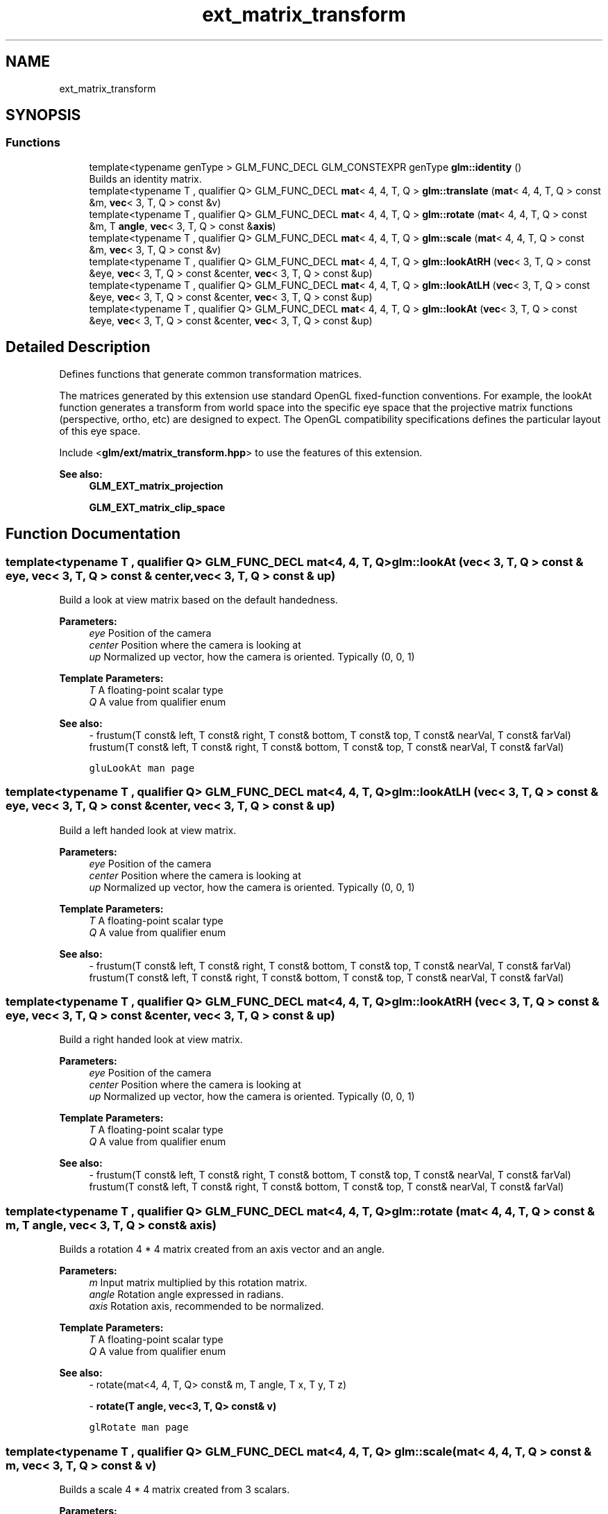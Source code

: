 .TH "ext_matrix_transform" 3 "Sat Jul 20 2019" "Version 0.1" "Typhoon Engine" \" -*- nroff -*-
.ad l
.nh
.SH NAME
ext_matrix_transform
.SH SYNOPSIS
.br
.PP
.SS "Functions"

.in +1c
.ti -1c
.RI "template<typename genType > GLM_FUNC_DECL GLM_CONSTEXPR genType \fBglm::identity\fP ()"
.br
.RI "Builds an identity matrix\&. "
.ti -1c
.RI "template<typename T , qualifier Q> GLM_FUNC_DECL \fBmat\fP< 4, 4, T, Q > \fBglm::translate\fP (\fBmat\fP< 4, 4, T, Q > const &m, \fBvec\fP< 3, T, Q > const &v)"
.br
.ti -1c
.RI "template<typename T , qualifier Q> GLM_FUNC_DECL \fBmat\fP< 4, 4, T, Q > \fBglm::rotate\fP (\fBmat\fP< 4, 4, T, Q > const &m, T \fBangle\fP, \fBvec\fP< 3, T, Q > const &\fBaxis\fP)"
.br
.ti -1c
.RI "template<typename T , qualifier Q> GLM_FUNC_DECL \fBmat\fP< 4, 4, T, Q > \fBglm::scale\fP (\fBmat\fP< 4, 4, T, Q > const &m, \fBvec\fP< 3, T, Q > const &v)"
.br
.ti -1c
.RI "template<typename T , qualifier Q> GLM_FUNC_DECL \fBmat\fP< 4, 4, T, Q > \fBglm::lookAtRH\fP (\fBvec\fP< 3, T, Q > const &eye, \fBvec\fP< 3, T, Q > const &center, \fBvec\fP< 3, T, Q > const &up)"
.br
.ti -1c
.RI "template<typename T , qualifier Q> GLM_FUNC_DECL \fBmat\fP< 4, 4, T, Q > \fBglm::lookAtLH\fP (\fBvec\fP< 3, T, Q > const &eye, \fBvec\fP< 3, T, Q > const &center, \fBvec\fP< 3, T, Q > const &up)"
.br
.ti -1c
.RI "template<typename T , qualifier Q> GLM_FUNC_DECL \fBmat\fP< 4, 4, T, Q > \fBglm::lookAt\fP (\fBvec\fP< 3, T, Q > const &eye, \fBvec\fP< 3, T, Q > const &center, \fBvec\fP< 3, T, Q > const &up)"
.br
.in -1c
.SH "Detailed Description"
.PP 
Defines functions that generate common transformation matrices\&.
.PP
The matrices generated by this extension use standard OpenGL fixed-function conventions\&. For example, the lookAt function generates a transform from world space into the specific eye space that the projective matrix functions (perspective, ortho, etc) are designed to expect\&. The OpenGL compatibility specifications defines the particular layout of this eye space\&.
.PP
Include <\fBglm/ext/matrix_transform\&.hpp\fP> to use the features of this extension\&.
.PP
\fBSee also:\fP
.RS 4
\fBGLM_EXT_matrix_projection\fP 
.PP
\fBGLM_EXT_matrix_clip_space\fP 
.RE
.PP

.SH "Function Documentation"
.PP 
.SS "template<typename T , qualifier Q> GLM_FUNC_DECL \fBmat\fP<4, 4, T, Q> glm::lookAt (\fBvec\fP< 3, T, Q > const & eye, \fBvec\fP< 3, T, Q > const & center, \fBvec\fP< 3, T, Q > const & up)"
Build a look at view matrix based on the default handedness\&.
.PP
\fBParameters:\fP
.RS 4
\fIeye\fP Position of the camera 
.br
\fIcenter\fP Position where the camera is looking at 
.br
\fIup\fP Normalized up vector, how the camera is oriented\&. Typically (0, 0, 1)
.RE
.PP
\fBTemplate Parameters:\fP
.RS 4
\fIT\fP A floating-point scalar type 
.br
\fIQ\fP A value from qualifier enum
.RE
.PP
\fBSee also:\fP
.RS 4
- frustum(T const& left, T const& right, T const& bottom, T const& top, T const& nearVal, T const& farVal) frustum(T const& left, T const& right, T const& bottom, T const& top, T const& nearVal, T const& farVal) 
.PP
\fCgluLookAt man page\fP 
.RE
.PP

.SS "template<typename T , qualifier Q> GLM_FUNC_DECL \fBmat\fP<4, 4, T, Q> glm::lookAtLH (\fBvec\fP< 3, T, Q > const & eye, \fBvec\fP< 3, T, Q > const & center, \fBvec\fP< 3, T, Q > const & up)"
Build a left handed look at view matrix\&.
.PP
\fBParameters:\fP
.RS 4
\fIeye\fP Position of the camera 
.br
\fIcenter\fP Position where the camera is looking at 
.br
\fIup\fP Normalized up vector, how the camera is oriented\&. Typically (0, 0, 1)
.RE
.PP
\fBTemplate Parameters:\fP
.RS 4
\fIT\fP A floating-point scalar type 
.br
\fIQ\fP A value from qualifier enum
.RE
.PP
\fBSee also:\fP
.RS 4
- frustum(T const& left, T const& right, T const& bottom, T const& top, T const& nearVal, T const& farVal) frustum(T const& left, T const& right, T const& bottom, T const& top, T const& nearVal, T const& farVal) 
.RE
.PP

.SS "template<typename T , qualifier Q> GLM_FUNC_DECL \fBmat\fP<4, 4, T, Q> glm::lookAtRH (\fBvec\fP< 3, T, Q > const & eye, \fBvec\fP< 3, T, Q > const & center, \fBvec\fP< 3, T, Q > const & up)"
Build a right handed look at view matrix\&.
.PP
\fBParameters:\fP
.RS 4
\fIeye\fP Position of the camera 
.br
\fIcenter\fP Position where the camera is looking at 
.br
\fIup\fP Normalized up vector, how the camera is oriented\&. Typically (0, 0, 1)
.RE
.PP
\fBTemplate Parameters:\fP
.RS 4
\fIT\fP A floating-point scalar type 
.br
\fIQ\fP A value from qualifier enum
.RE
.PP
\fBSee also:\fP
.RS 4
- frustum(T const& left, T const& right, T const& bottom, T const& top, T const& nearVal, T const& farVal) frustum(T const& left, T const& right, T const& bottom, T const& top, T const& nearVal, T const& farVal) 
.RE
.PP

.SS "template<typename T , qualifier Q> GLM_FUNC_DECL \fBmat\fP<4, 4, T, Q> glm::rotate (\fBmat\fP< 4, 4, T, Q > const & m, T angle, \fBvec\fP< 3, T, Q > const & axis)"
Builds a rotation 4 * 4 matrix created from an axis vector and an angle\&.
.PP
\fBParameters:\fP
.RS 4
\fIm\fP Input matrix multiplied by this rotation matrix\&. 
.br
\fIangle\fP Rotation angle expressed in radians\&. 
.br
\fIaxis\fP Rotation axis, recommended to be normalized\&.
.RE
.PP
\fBTemplate Parameters:\fP
.RS 4
\fIT\fP A floating-point scalar type 
.br
\fIQ\fP A value from qualifier enum
.RE
.PP
\fBSee also:\fP
.RS 4
- rotate(mat<4, 4, T, Q> const& m, T angle, T x, T y, T z) 
.PP
- \fBrotate(T angle, vec<3, T, Q> const& v)\fP 
.PP
\fCglRotate man page\fP 
.RE
.PP

.SS "template<typename T , qualifier Q> GLM_FUNC_DECL \fBmat\fP<4, 4, T, Q> glm::scale (\fBmat\fP< 4, 4, T, Q > const & m, \fBvec\fP< 3, T, Q > const & v)"
Builds a scale 4 * 4 matrix created from 3 scalars\&.
.PP
\fBParameters:\fP
.RS 4
\fIm\fP Input matrix multiplied by this scale matrix\&. 
.br
\fIv\fP Ratio of scaling for each axis\&.
.RE
.PP
\fBTemplate Parameters:\fP
.RS 4
\fIT\fP A floating-point scalar type 
.br
\fIQ\fP A value from qualifier enum
.RE
.PP
\fBSee also:\fP
.RS 4
- scale(mat<4, 4, T, Q> const& m, T x, T y, T z) 
.PP
- \fBscale(vec<3, T, Q> const& v)\fP 
.PP
\fCglScale man page\fP 
.RE
.PP

.SS "template<typename T , qualifier Q> GLM_FUNC_DECL \fBmat\fP<4, 4, T, Q> glm::translate (\fBmat\fP< 4, 4, T, Q > const & m, \fBvec\fP< 3, T, Q > const & v)"
Builds a translation 4 * 4 matrix created from a vector of 3 components\&.
.PP
\fBParameters:\fP
.RS 4
\fIm\fP Input matrix multiplied by this translation matrix\&. 
.br
\fIv\fP Coordinates of a translation vector\&.
.RE
.PP
\fBTemplate Parameters:\fP
.RS 4
\fIT\fP A floating-point scalar type 
.br
\fIQ\fP A value from qualifier enum
.RE
.PP
.PP
.nf
#include <glm/glm\&.hpp>
#include <glm/gtc/matrix_transform\&.hpp>
\&.\&.\&.
glm::mat4 m = glm::translate(glm::mat4(1\&.0f), glm::vec3(1\&.0f));
// m[0][0] == 1\&.0f, m[0][1] == 0\&.0f, m[0][2] == 0\&.0f, m[0][3] == 0\&.0f
// m[1][0] == 0\&.0f, m[1][1] == 1\&.0f, m[1][2] == 0\&.0f, m[1][3] == 0\&.0f
// m[2][0] == 0\&.0f, m[2][1] == 0\&.0f, m[2][2] == 1\&.0f, m[2][3] == 0\&.0f
// m[3][0] == 1\&.0f, m[3][1] == 1\&.0f, m[3][2] == 1\&.0f, m[3][3] == 1\&.0f
.fi
.PP
.PP
\fBSee also:\fP
.RS 4
- translate(mat<4, 4, T, Q> const& m, T x, T y, T z) 
.PP
- \fBtranslate(vec<3, T, Q> const& v)\fP 
.PP
\fCglTranslate man page\fP 
.RE
.PP

.SH "Author"
.PP 
Generated automatically by Doxygen for Typhoon Engine from the source code\&.
